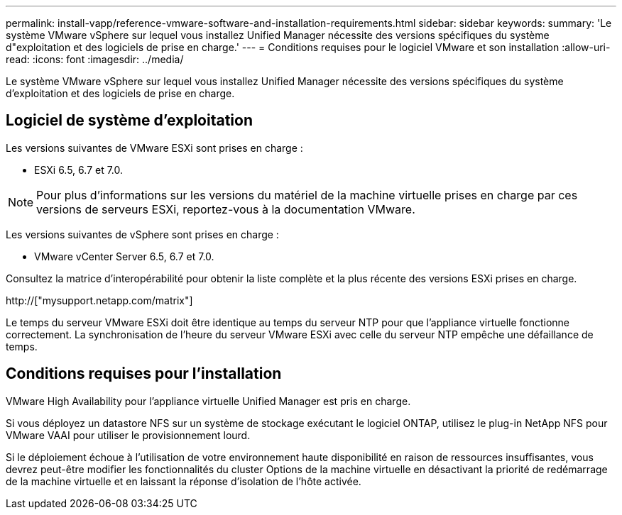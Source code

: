 ---
permalink: install-vapp/reference-vmware-software-and-installation-requirements.html 
sidebar: sidebar 
keywords:  
summary: 'Le système VMware vSphere sur lequel vous installez Unified Manager nécessite des versions spécifiques du système d"exploitation et des logiciels de prise en charge.' 
---
= Conditions requises pour le logiciel VMware et son installation
:allow-uri-read: 
:icons: font
:imagesdir: ../media/


[role="lead"]
Le système VMware vSphere sur lequel vous installez Unified Manager nécessite des versions spécifiques du système d'exploitation et des logiciels de prise en charge.



== Logiciel de système d'exploitation

Les versions suivantes de VMware ESXi sont prises en charge :

* ESXi 6.5, 6.7 et 7.0.


[NOTE]
====
Pour plus d'informations sur les versions du matériel de la machine virtuelle prises en charge par ces versions de serveurs ESXi, reportez-vous à la documentation VMware.

====
Les versions suivantes de vSphere sont prises en charge :

* VMware vCenter Server 6.5, 6.7 et 7.0.


Consultez la matrice d'interopérabilité pour obtenir la liste complète et la plus récente des versions ESXi prises en charge.

http://["mysupport.netapp.com/matrix"]

Le temps du serveur VMware ESXi doit être identique au temps du serveur NTP pour que l'appliance virtuelle fonctionne correctement. La synchronisation de l'heure du serveur VMware ESXi avec celle du serveur NTP empêche une défaillance de temps.



== Conditions requises pour l'installation

VMware High Availability pour l'appliance virtuelle Unified Manager est pris en charge.

Si vous déployez un datastore NFS sur un système de stockage exécutant le logiciel ONTAP, utilisez le plug-in NetApp NFS pour VMware VAAI pour utiliser le provisionnement lourd.

Si le déploiement échoue à l'utilisation de votre environnement haute disponibilité en raison de ressources insuffisantes, vous devrez peut-être modifier les fonctionnalités du cluster Options de la machine virtuelle en désactivant la priorité de redémarrage de la machine virtuelle et en laissant la réponse d'isolation de l'hôte activée.

